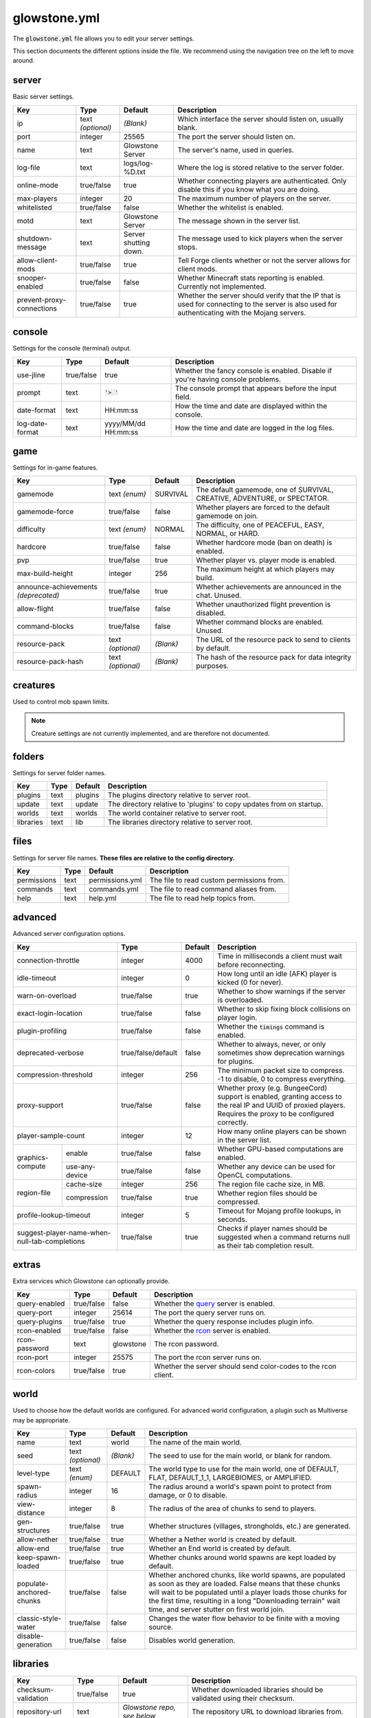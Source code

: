 glowstone.yml
#############

The :code:`glowstone.yml` file allows you to edit your server settings.

This section documents the different options inside the file. We recommend using the navigation tree on the left
to move around.

server
======

Basic server settings.

+--------------------------------+-------------------+--------------------------------+-------------------------------------------------------------+
| Key                            | Type              | Default                        | Description                                                 |
+================================+===================+================================+=============================================================+
| ip                             | text *(optional)* | *(Blank)*                      | Which interface the server should listen on, usually blank. |
+--------------------------------+-------------------+--------------------------------+-------------------------------------------------------------+
| port                           | integer           | 25565                          | The port the server should listen on.                       |
+--------------------------------+-------------------+--------------------------------+-------------------------------------------------------------+
| name                           | text              | Glowstone Server               | The server's name, used in queries.                         |
+--------------------------------+-------------------+--------------------------------+-------------------------------------------------------------+
| log-file                       | text              | logs/log-%D.txt                | Where the log is stored relative to the server folder.      |
+--------------------------------+-------------------+--------------------------------+-------------------------------------------------------------+
|                                |                   |                                | Whether connecting players are authenticated.               |
| online-mode                    | true/false        | true                           | Only disable this if you know what you are doing.           |
+--------------------------------+-------------------+--------------------------------+-------------------------------------------------------------+
| max-players                    | integer           | 20                             | The maximum number of players on the server.                |
+--------------------------------+-------------------+--------------------------------+-------------------------------------------------------------+
| whitelisted                    | true/false        | false                          | Whether the whitelist is enabled.                           |
+--------------------------------+-------------------+--------------------------------+-------------------------------------------------------------+
| motd                           | text              | Glowstone Server               | The message shown in the server list.                       |
+--------------------------------+-------------------+--------------------------------+-------------------------------------------------------------+
| shutdown-message               | text              | Server shutting down.          | The message used to kick players when the server stops.     |
+--------------------------------+-------------------+--------------------------------+-------------------------------------------------------------+
| allow-client-mods              | true/false        | true                           | Tell Forge clients whether or not the server allows         |
|                                |                   |                                | for client mods.                                            |
+--------------------------------+-------------------+--------------------------------+-------------------------------------------------------------+
| snooper-enabled                | true/false        | false                          | Whether Minecraft stats reporting is enabled.               |
|                                |                   |                                | Currently not implemented.                                  |
+--------------------------------+-------------------+--------------------------------+-------------------------------------------------------------+
| prevent-proxy-connections      | true/false        | true                           | Whether the server should verify that the IP that is        |
|                                |                   |                                | used for connecting to the server is also used for          |
|                                |                   |                                | authenticating with the Mojang servers.                     |
+--------------------------------+-------------------+--------------------------------+-------------------------------------------------------------+

console
=======

Settings for the console (terminal) output.

+--------------------------------+-------------------+--------------------------------+-------------------------------------------------------------+
| Key                            | Type              | Default                        | Description                                                 |
+================================+===================+================================+=============================================================+
| use-jline                      | true/false        | true                           | Whether the fancy console is enabled.                       |
|                                |                   |                                | Disable if you're having console problems.                  |
+--------------------------------+-------------------+--------------------------------+-------------------------------------------------------------+
| prompt                         | text              | :code:`'> '`                   | The console prompt that appears before the input field.     |
+--------------------------------+-------------------+--------------------------------+-------------------------------------------------------------+
| date-format                    | text              | HH:mm:ss                       | How the time and date are displayed within the console.     |
+--------------------------------+-------------------+--------------------------------+-------------------------------------------------------------+
| log-date-format                | text              | yyyy/MM/dd HH:mm:ss            | How the time and date are logged in the log files.          |
+--------------------------------+-------------------+--------------------------------+-------------------------------------------------------------+

game
====

Settings for in-game features.

+--------------------------------+-------------------+--------------------------------+-------------------------------------------------------------+
| Key                            | Type              | Default                        | Description                                                 |
+================================+===================+================================+=============================================================+
| gamemode                       | text *(enum)*     | SURVIVAL                       | The default gamemode, one of                                |
|                                |                   |                                | SURVIVAL, CREATIVE, ADVENTURE, or SPECTATOR.                |
+--------------------------------+-------------------+--------------------------------+-------------------------------------------------------------+
| gamemode-force                 | true/false        | false                          | Whether players are forced to the default gamemode on join. |
+--------------------------------+-------------------+--------------------------------+-------------------------------------------------------------+
| difficulty                     | text *(enum)*     | NORMAL                         | The difficulty, one of                                      |
|                                |                   |                                | PEACEFUL, EASY, NORMAL, or HARD.                            |
+--------------------------------+-------------------+--------------------------------+-------------------------------------------------------------+
| hardcore                       | true/false        | false                          | Whether hardcore mode (ban on death) is enabled.            |
+--------------------------------+-------------------+--------------------------------+-------------------------------------------------------------+
| pvp                            | true/false        | true                           | Whether player vs. player mode is enabled.                  |
+--------------------------------+-------------------+--------------------------------+-------------------------------------------------------------+
| max-build-height               | integer           | 256                            | The maximum height at which players may build.              |
+--------------------------------+-------------------+--------------------------------+-------------------------------------------------------------+
| announce-achievements          | true/false        | true                           | Whether achievements are announced in the chat. Unused.     |
| *(deprecated)*                 |                   |                                |                                                             |
+--------------------------------+-------------------+--------------------------------+-------------------------------------------------------------+
| allow-flight                   | true/false        | false                          | Whether unauthorized flight prevention is disabled.         |
+--------------------------------+-------------------+--------------------------------+-------------------------------------------------------------+
| command-blocks                 | true/false        | false                          | Whether command blocks are enabled. Unused.                 |
+--------------------------------+-------------------+--------------------------------+-------------------------------------------------------------+
| resource-pack                  | text *(optional)* | *(Blank)*                      | The URL of the resource pack to send to clients by default. |
+--------------------------------+-------------------+--------------------------------+-------------------------------------------------------------+
| resource-pack-hash             | text *(optional)* | *(Blank)*                      | The hash of the resource pack for data integrity purposes.  |
+--------------------------------+-------------------+--------------------------------+-------------------------------------------------------------+

creatures
=========

Used to control mob spawn limits.

.. note::

    Creature settings are not currently implemented, and are therefore not documented.


folders
=======

Settings for server folder names.

+--------------------------------+-------------------+--------------------------------+-------------------------------------------------------------+
| Key                            | Type              | Default                        | Description                                                 |
+================================+===================+================================+=============================================================+
| plugins                        | text              | plugins                        | The plugins directory relative to server root.              |
+--------------------------------+-------------------+--------------------------------+-------------------------------------------------------------+
| update                         | text              | update                         | The directory relative to 'plugins' to copy updates from    |
|                                |                   |                                | on startup.                                                 |
+--------------------------------+-------------------+--------------------------------+-------------------------------------------------------------+
| worlds                         | text              | worlds                         | The world container relative to server root.                |
+--------------------------------+-------------------+--------------------------------+-------------------------------------------------------------+
| libraries                      | text              | lib                            | The libraries directory relative to server root.            |
+--------------------------------+-------------------+--------------------------------+-------------------------------------------------------------+

files
=====

Settings for server file names. **These files are relative to the config directory.**

+--------------------------------+-------------------+--------------------------------+-------------------------------------------------------------+
| Key                            | Type              | Default                        | Description                                                 |
+================================+===================+================================+=============================================================+
| permissions                    | text              | permissions.yml                | The file to read custom permissions from.                   |
+--------------------------------+-------------------+--------------------------------+-------------------------------------------------------------+
| commands                       | text              | commands.yml                   | The file to read command aliases from.                      |
+--------------------------------+-------------------+--------------------------------+-------------------------------------------------------------+
| help                           | text              | help.yml                       | The file to read help topics from.                          |
+--------------------------------+-------------------+--------------------------------+-------------------------------------------------------------+

advanced
========

Advanced server configuration options.

+-----------------------------------------------+--------------------+--------------------------------+-------------------------------------------------------------+
| Key                                           | Type               | Default                        | Description                                                 |
+===============================================+====================+================================+=============================================================+
| connection-throttle                           | integer            | 4000                           | Time in milliseconds a client must wait before reconnecting.|
+-----------------------------------------------+--------------------+--------------------------------+-------------------------------------------------------------+
| idle-timeout                                  | integer            | 0                              | How long until an idle (AFK) player is kicked (0 for never).|
+-----------------------------------------------+--------------------+--------------------------------+-------------------------------------------------------------+
| warn-on-overload                              | true/false         | true                           | Whether to show warnings if the server is overloaded.       |
+-----------------------------------------------+--------------------+--------------------------------+-------------------------------------------------------------+
| exact-login-location                          | true/false         | false                          | Whether to skip fixing block collisions on player login.    |
+-----------------------------------------------+--------------------+--------------------------------+-------------------------------------------------------------+
| plugin-profiling                              | true/false         | false                          | Whether the :code:`timings` command is enabled.             |
+-----------------------------------------------+--------------------+--------------------------------+-------------------------------------------------------------+
| deprecated-verbose                            | true/false/default | false                          | Whether to always, never, or only sometimes show deprecation|
|                                               |                    |                                | warnings for plugins.                                       |
+-----------------------------------------------+--------------------+--------------------------------+-------------------------------------------------------------+
| compression-threshold                         | integer            | 256                            | The minimum packet size to compress. -1 to disable, 0 to    |
|                                               |                    |                                | compress everything.                                        |
+-----------------------------------------------+--------------------+--------------------------------+-------------------------------------------------------------+
| proxy-support                                 | true/false         | false                          | Whether proxy (e.g. BungeeCord) support is enabled, granting|
|                                               |                    |                                | access to the real IP and UUID of proxied players. Requires |
|                                               |                    |                                | the proxy to be configured correctly.                       |
+-----------------------------------------------+--------------------+--------------------------------+-------------------------------------------------------------+
| player-sample-count                           | integer            | 12                             | How many online players can be shown in the server list.    |
+------------------+----------------------------+--------------------+--------------------------------+-------------------------------------------------------------+
|                  | enable                     | true/false         | false                          | Whether GPU-based computations are enabled.                 |
| graphics-compute +----------------------------+--------------------+--------------------------------+-------------------------------------------------------------+
|                  | use-any-device             | true/false         | false                          | Whether any device can be used for OpenCL computations.     |
+------------------+----------------------------+--------------------+--------------------------------+-------------------------------------------------------------+
|                  | cache-size                 | integer            | 256                            | The region file cache size, in MB.                          |
| region-file      +----------------------------+--------------------+--------------------------------+-------------------------------------------------------------+
|                  | compression                | true/false         | true                           | Whether region files should be compressed.                  |
+------------------+----------------------------+--------------------+--------------------------------+-------------------------------------------------------------+
| profile-lookup-timeout                        | integer            | 5                              | Timeout for Mojang profile lookups, in seconds.             |
+-----------------------------------------------+--------------------+--------------------------------+-------------------------------------------------------------+
| suggest-player-name-when-null-tab-completions | true/false         | true                           | Checks if player names should be suggested when a           |
|                                               |                    |                                | command returns null as their tab completion result.        |
+-----------------------------------------------+--------------------+--------------------------------+-------------------------------------------------------------+

extras
======

Extra services which Glowstone can optionally provide.

+--------------------------------+-------------------+--------------------------------+-------------------------------------------------------------+
| Key                            | Type              | Default                        | Description                                                 |
+================================+===================+================================+=============================================================+
| query-enabled                  | true/false        | false                          | Whether the query_ server is enabled.                       |
+--------------------------------+-------------------+--------------------------------+-------------------------------------------------------------+
| query-port                     | integer           | 25614                          | The port the query server runs on.                          |
+--------------------------------+-------------------+--------------------------------+-------------------------------------------------------------+
| query-plugins                  | true/false        | true                           | Whether the query response includes plugin info.            |
+--------------------------------+-------------------+--------------------------------+-------------------------------------------------------------+
| rcon-enabled                   | true/false        | false                          | Whether the rcon_ server is enabled.                        |
+--------------------------------+-------------------+--------------------------------+-------------------------------------------------------------+
| rcon-password                  | text              | glowstone                      | The rcon password.                                          |
+--------------------------------+-------------------+--------------------------------+-------------------------------------------------------------+
| rcon-port                      | integer           | 25575                          | The port the rcon server runs on.                           |
+--------------------------------+-------------------+--------------------------------+-------------------------------------------------------------+
| rcon-colors                    | true/false        | true                           | Whether the server should send color-codes to the           |
|                                |                   |                                | rcon client.                                                |
+--------------------------------+-------------------+--------------------------------+-------------------------------------------------------------+

.. _query: http://wiki.vg/Query
.. _rcon: http://wiki.vg/Rcon


world
=====

Used to choose how the default worlds are configured.
For advanced world configuration, a plugin such as Multiverse may be appropriate.

+--------------------------------+-------------------+--------------------------------+-------------------------------------------------------------+
| Key                            | Type              | Default                        | Description                                                 |
+================================+===================+================================+=============================================================+
| name                           | text              | world                          | The name of the main world.                                 |
+--------------------------------+-------------------+--------------------------------+-------------------------------------------------------------+
| seed                           | text *(optional)* | *(Blank)*                      | The seed to use for the main world, or blank for random.    |
+--------------------------------+-------------------+--------------------------------+-------------------------------------------------------------+
| level-type                     | text *(enum)*     | DEFAULT                        | The world type to use for the main world, one of            |
|                                |                   |                                | DEFAULT, FLAT, DEFAULT_1_1, LARGEBIOMES, or AMPLIFIED.      |
+--------------------------------+-------------------+--------------------------------+-------------------------------------------------------------+
| spawn-radius                   | integer           | 16                             | The radius around a world's spawn point to protect          |
|                                |                   |                                | from damage, or 0 to disable.                               |
+--------------------------------+-------------------+--------------------------------+-------------------------------------------------------------+
| view-distance                  | integer           | 8                              | The radius of the area of chunks to send to players.        |
+--------------------------------+-------------------+--------------------------------+-------------------------------------------------------------+
| gen-structures                 | true/false        | true                           | Whether structures (villages, strongholds, etc.) are        |
|                                |                   |                                | generated.                                                  |
+--------------------------------+-------------------+--------------------------------+-------------------------------------------------------------+
| allow-nether                   | true/false        | true                           | Whether a Nether world is created by default.               |
+--------------------------------+-------------------+--------------------------------+-------------------------------------------------------------+
| allow-end                      | true/false        | true                           | Whether an End world is created by default.                 |
+--------------------------------+-------------------+--------------------------------+-------------------------------------------------------------+
| keep-spawn-loaded              | true/false        | true                           | Whether chunks around world spawns are kept                 |
|                                |                   |                                | loaded by default.                                          |
+--------------------------------+-------------------+--------------------------------+-------------------------------------------------------------+
| populate-anchored-chunks       | true/false        | false                          | Whether anchored chunks, like world spawns, are             |
|                                |                   |                                | populated as soon as they are loaded. False means           |
|                                |                   |                                | that these chunks will wait to be populated until a         |
|                                |                   |                                | player loads those chunks for the first time, resulting     |
|                                |                   |                                | in a long "Downloading terrain" wait time, and server       |
|                                |                   |                                | stutter on first world join.                                |
+--------------------------------+-------------------+--------------------------------+-------------------------------------------------------------+
| classic-style-water            | true/false        | false                          | Changes the water flow behavior to be finite with a         |
|                                |                   |                                | moving source.                                              |
+--------------------------------+-------------------+--------------------------------+-------------------------------------------------------------+
| disable-generation             | true/false        | false                          | Disables world generation.                                  |
+--------------------------------+-------------------+--------------------------------+-------------------------------------------------------------+


libraries
=========

+-----------------------------------------------+--------------------+--------------------------------+-------------------------------------------------------------+
| Key                                           | Type               | Default                        | Description                                                 |
+===============================================+====================+================================+=============================================================+
| checksum-validation                           | true/false         | true                           | Whether downloaded libraries should be validated using their|
|                                               |                    |                                | checksum.                                                   |
+-----------------------------------------------+--------------------+--------------------------------+-------------------------------------------------------------+
| repository-url                                | text               | *Glowstone repo, see below*    | The repository URL to download libraries from.              |
+-----------------------------------------------+--------------------+--------------------------------+-------------------------------------------------------------+
| download-attempts                             | integer            | 2                              | The maximum amount of attempts to download each library.    |
+-----------------------------------------------+--------------------+--------------------------------+-------------------------------------------------------------+
| compatibility-bundle                          | text *(enum)*      | CRAFTBUKKIT                    | The compatibility bundle to use. Only CRAFTBUKKIT and NONE  |
|                                               |                    |                                | are supported. See the `Library Management`_ section.       |
+-----------------------------------------------+--------------------+--------------------------------+-------------------------------------------------------------+
| list                                          | list               | *Empty array*                  | A list of extra libraries to download on server startup.    |
|                                               | *(of libraries)*   |                                | See below for the content structure of this list.           |
+-----------------------------------------------+--------------------+--------------------------------+-------------------------------------------------------------+

**Note**: the default Glowstone library repository is :code:`https://repo.glowstone.net/service/local/repositories/central/content/`.

Library format
--------------

Each element of the library list (:code:`libraries.list` key) is an object with the following structure:

+-----------------------------------------------+--------------------+-------------------------------------------------------------+
| Key                                           | Type               | Description                                                 |
+===============================================+====================+=============================================================+
| group-id                                      | text               | The group ID of the library.                                |
+-----------------------------------------------+--------------------+-------------------------------------------------------------+
| artifact-id                                   | text               | The artifact ID of the library.                             |
+-----------------------------------------------+--------------------+-------------------------------------------------------------+
| version                                       | text               | The version of the library.                                 |
+-----------------------------------------------+--------------------+-------------------------------------------------------------+
| repository                                    | text *(optional)*  | If present, overrides the default repository URL.           |
+------------------+----------------------------+--------------------+-------------------------------------------------------------+
| checksum         | type                       | text *(enum)*      | The algorithm for the checksum. Only SHA-1 (:code:`sha1`)   |
| *(optional)*     |                            |                    | and MD5 (:code:`md5`) are supported.                        |
|                  +----------------------------+--------------------+-------------------------------------------------------------+
|                  | value                      | text               | The checksum of the library.                                |
+------------------+----------------------------+--------------------+-------------------------------------------------------------+

Again, more information about these fields and library management can be found in the `Library Management`_ section.